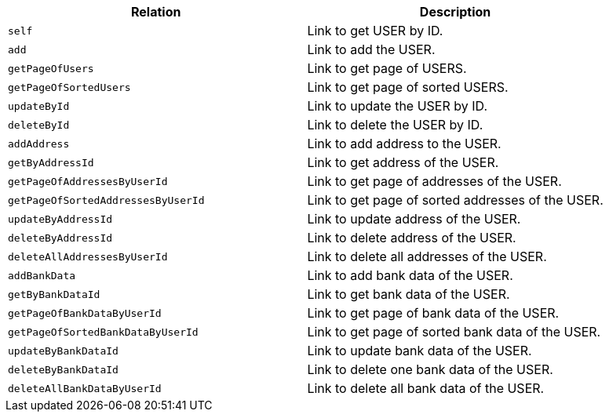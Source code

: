|===
|Relation|Description

|`+self+`
|Link to get USER by ID.

|`+add+`
|Link to add the USER.

|`+getPageOfUsers+`
|Link to get page of USERS.

|`+getPageOfSortedUsers+`
|Link to get page of sorted USERS.

|`+updateById+`
|Link to update the USER by ID.

|`+deleteById+`
|Link to delete the USER by ID.

|`+addAddress+`
|Link to add address to the USER.

|`+getByAddressId+`
|Link to get address of the USER.

|`+getPageOfAddressesByUserId+`
|Link to get page of addresses of the USER.

|`+getPageOfSortedAddressesByUserId+`
|Link to get page of sorted addresses of the USER.

|`+updateByAddressId+`
|Link to update address of the USER.

|`+deleteByAddressId+`
|Link to delete address of the USER.

|`+deleteAllAddressesByUserId+`
|Link to delete all addresses of the USER.

|`+addBankData+`
|Link to add bank data of the USER.

|`+getByBankDataId+`
|Link to get bank data of the USER.

|`+getPageOfBankDataByUserId+`
|Link to get page of bank data of the USER.

|`+getPageOfSortedBankDataByUserId+`
|Link to get page of sorted bank data of the USER.

|`+updateByBankDataId+`
|Link to update bank data of the USER.

|`+deleteByBankDataId+`
|Link to delete one bank data of the USER.

|`+deleteAllBankDataByUserId+`
|Link to delete all bank data of the USER.

|===